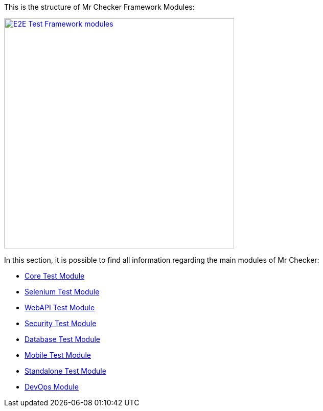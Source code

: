 :toc: macro
toc::[]
:idprefix:
:idseparator: -

This is the structure of Mr Checker Framework Modules:

image:documentation/E2E_Test_Framework_for_DevOps_Smart_Automation_ver2/Slide6.PNG["E2E Test Framework  modules", width="450", link="documentation/E2E_Test_Framework_for_DevOps_Smart_Automation_ver2/Slide6.PNG"]

In this section, it is possible to find all information regarding the main modules of Mr Checker:

* https://github.com/devonfw/devonfw-testing/wiki/Core-test-module[Core Test Module]
* https://github.com/devonfw/devonfw-testing/wiki/Selenium-test-module[Selenium Test Module]
* https://github.com/devonfw/devonfw-testing/wiki/WebAPI-test-module[WebAPI Test Module]
* https://github.com/devonfw/devonfw-testing/wiki/Security-test-module[Security Test Module]
* https://github.com/devonfw/devonfw-testing/wiki/DataBase-test-module[Database Test Module]
* https://github.com/devonfw/devonfw-testing/wiki/Mobile-test-module[Mobile Test Module]
* https://github.com/devonfw/devonfw-testing/wiki/Standalone-test-module[Standalone Test Module]
* https://github.com/devonfw/devonfw-testing/wiki/DevOps-module[DevOps Module]